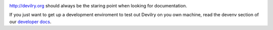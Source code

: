 
.. image:: https://travis-ci.org/devilry/devilry-django.png?branch=master
  :alt: Build status
  :target: https://travis-ci.org/devilry/devilry-django

http://devilry.org should always be the staring point when looking for documentation.

If you just want to get up a development enviroment to test out Devilry on you own machine,
read the devenv section of our `developer docs`_.

.. _`developer docs`: http://devilry.readthedocs.org
